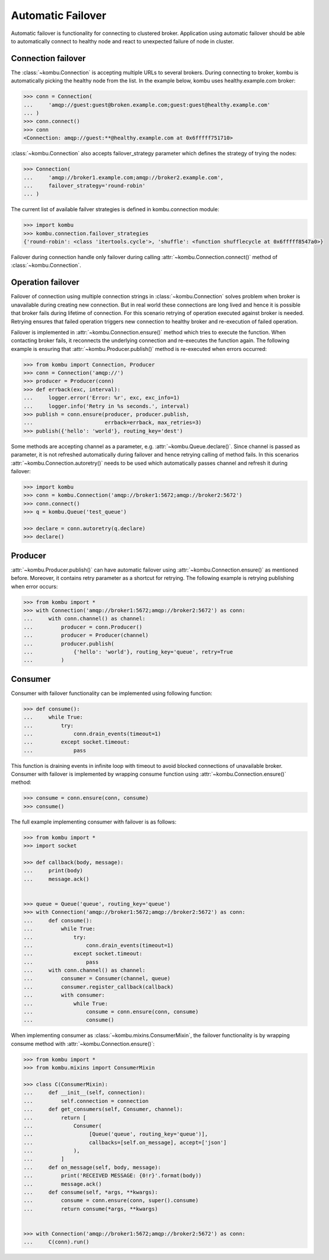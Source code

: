 .. _guide-failover:

====================
 Automatic Failover
====================

Automatic failover is functionality for connecting to clustered broker. Application using automatic failover should be able to automatically connect to healthy node and react to unexpected failure of node in cluster.

Connection failover
===================

The :class:`~kombu.Connection` is accepting multiple URLs to several brokers. During connecting to broker, kombu is automatically picking the healthy node from the list. In the example below, kombu uses healthy.example.com broker:

.. code-block:: python

    >>> conn = Connection(
    ...     'amqp://guest:guest@broken.example.com;guest:guest@healthy.example.com'
    ... )
    >>> conn.connect()
    >>> conn
    <Connection: amqp://guest:**@healthy.example.com at 0x6fffff751710>


:class:`~kombu.Connection` also accepts failover_strategy parameter which defines the strategy of trying the nodes:

.. code-block:: python

    >>> Connection(
    ...     'amqp://broker1.example.com;amqp://broker2.example.com',
    ...     failover_strategy='round-robin'
    ... )

The current list of available failver strategies is defined in kombu.connection module:

.. code-block:: python

    >>> import kombu
    >>> kombu.connection.failover_strategies
    {'round-robin': <class 'itertools.cycle'>, 'shuffle': <function shufflecycle at 0x6fffff8547a0>}

Failover during connection handle only failover during calling :attr:`~kombu.Connection.connect()` method of :class:`~kombu.Connection`.


Operation failover
==================

Failover of connection using multiple connection strings in :class:`~kombu.Connection` solves problem when broker is unavailable during creating new connection. But in real world these connections are long lived and hence it is possible that broker fails during lifetime of connection. For this scenario retrying of operation executed against broker is needed. Retrying ensures that failed operation triggers new connection to healthy broker and re-execution of failed operation.


Failover is implemented in :attr:`~kombu.Connection.ensure()` method which tries to execute the function. When contacting broker fails, it reconnects the underlying connection and re-executes the function again. The following example is ensuring that :attr:`~kombu.Producer.publish()` method is re-executed when errors occurred:

.. code-block:: python

    >>> from kombu import Connection, Producer
    >>> conn = Connection('amqp://')
    >>> producer = Producer(conn)
    >>> def errback(exc, interval):
    ...     logger.error('Error: %r', exc, exc_info=1)
    ...     logger.info('Retry in %s seconds.', interval)
    >>> publish = conn.ensure(producer, producer.publish,
    ...                       errback=errback, max_retries=3)
    >>> publish({'hello': 'world'}, routing_key='dest')

Some methods are accepting channel as a parameter, e.g. :attr:`~kombu.Queue.declare()`. Since channel is passed as parameter, it is not refreshed automatically during failover and hence retrying calling of method fails. In this scenarios :attr:`~kombu.Connection.autoretry()` needs to be used which automatically passes channel and refresh it during failover:

.. code-block:: python

    >>> import kombu
    >>> conn = kombu.Connection('amqp://broker1:5672;amqp://broker2:5672')
    >>> conn.connect()
    >>> q = kombu.Queue('test_queue')
    
    >>> declare = conn.autoretry(q.declare)
    >>> declare()


Producer
========

:attr:`~kombu.Producer.publish()` can have automatic failover using :attr:`~kombu.Connection.ensure()` as mentioned before. Moreover, it contains retry parameter as a shortcut for retrying. The following example is retrying publishing when error occurs:

.. code-block:: python

    >>> from kombu import *
    >>> with Connection('amqp://broker1:5672;amqp://broker2:5672') as conn:
    ...     with conn.channel() as channel:
    ...         producer = conn.Producer()
    ...         producer = Producer(channel)
    ...         producer.publish(
    ...             {'hello': 'world'}, routing_key='queue', retry=True
    ...         )

Consumer
========

Consumer with failover functionality can be implemented using following function:

.. code-block:: python

    >>> def consume():
    ...     while True:
    ...         try:
    ...             conn.drain_events(timeout=1)
    ...         except socket.timeout:
    ...             pass

This function is draining events in infinite loop with timeout to avoid blocked connections of unavailable broker. Consumer with failover is implemented by wrapping consume function using :attr:`~kombu.Connection.ensure()` method:

.. code-block:: python

    >>> consume = conn.ensure(conn, consume)
    >>> consume()

The full example implementing consumer with failover is as follows:

.. code-block:: python

    >>> from kombu import *
    >>> import socket
    
    >>> def callback(body, message):
    ...     print(body)
    ...     message.ack()
    
    
    >>> queue = Queue('queue', routing_key='queue')
    >>> with Connection('amqp://broker1:5672;amqp://broker2:5672') as conn:
    ...     def consume():
    ...         while True:
    ...             try:
    ...                 conn.drain_events(timeout=1)
    ...             except socket.timeout:
    ...                 pass
    ...     with conn.channel() as channel:
    ...         consumer = Consumer(channel, queue)
    ...         consumer.register_callback(callback)
    ...         with consumer:
    ...             while True:
    ...                 consume = conn.ensure(conn, consume)
    ...                 consume()

When implementing consumer as :class:`~kombu.mixins.ConsumerMixin`, the failover functionality is by wrapping consume method with :attr:`~kombu.Connection.ensure()`:

.. code-block:: python

    >>> from kombu import *
    >>> from kombu.mixins import ConsumerMixin
    
    >>> class C(ConsumerMixin):
    ...     def __init__(self, connection):
    ...         self.connection = connection
    ...     def get_consumers(self, Consumer, channel):
    ...         return [
    ...             Consumer(
    ...                  [Queue('queue', routing_key='queue')],
    ...                  callbacks=[self.on_message], accept=['json']
    ...             ),
    ...         ]
    ...     def on_message(self, body, message):
    ...         print('RECEIVED MESSAGE: {0!r}'.format(body))
    ...         message.ack()
    ...     def consume(self, *args, **kwargs):
    ...         consume = conn.ensure(conn, super().consume)
    ...         return consume(*args, **kwargs)
    
    
    >>> with Connection('amqp://broker1:5672;amqp://broker2:5672') as conn:
    ...     C(conn).run()
